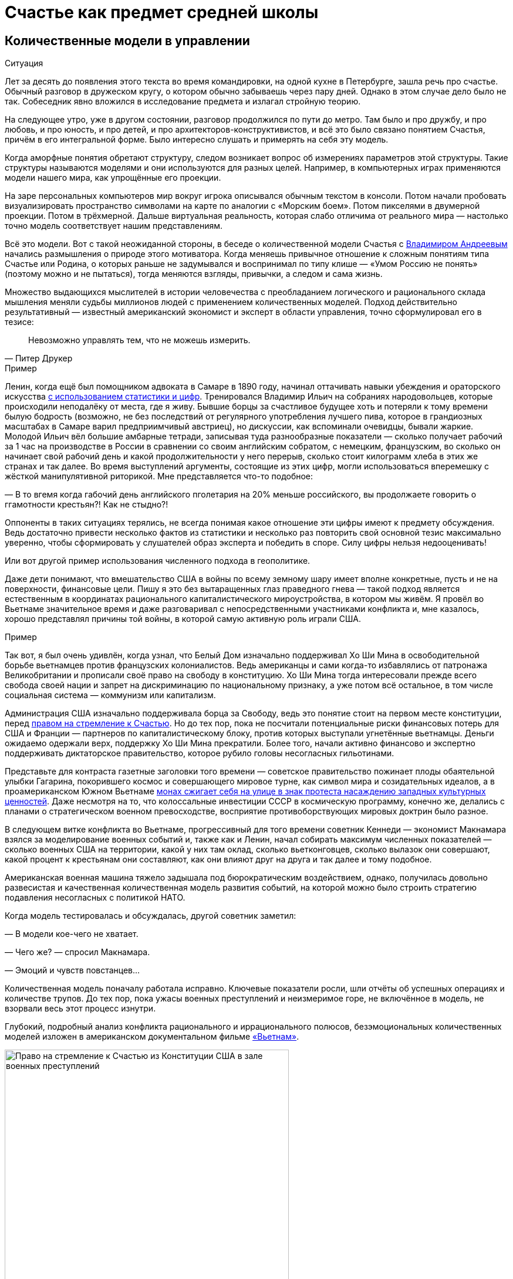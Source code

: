 = Счастье как предмет средней школы
:created-date: 19.06.2023
:publication-date: 10.12.2023
:description: Количественная модель Счастья повышает осознанность. И лучше начинать её применение уже в школьном возрасте.

[#models_in_history]
== Количественные модели в управлении

[sidebar]
.Ситуация
****
Лет за десять до появления этого текста во время командировки, на одной кухне в Петербурге, зашла речь про счастье.
Обычный разговор в дружеском кругу, о котором обычно забываешь через пару дней.
Однако в этом случае дело было не так.
Собеседник явно вложился в исследование предмета и излагал стройную теорию.

На следующее утро, уже в другом состоянии, разговор продолжился по пути до метро.
Там было и про дружбу, и про любовь, и про юность, и про детей, и про архитекторов-конструктивистов, и всё это было связано понятием Счастья, причём в его интегральной форме.
Было интересно слушать и примерять на себя эту модель.
****

Когда аморфные понятия обретают структуру, следом возникает вопрос об измерениях параметров этой структуры.
Такие структуры называются моделями и они используются для разных целей.
Например, в компьютерных играх применяются модели нашего мира, как упрощённые его проекции.

На заре персональных компьютеров мир вокруг игрока описывался обычным текстом в консоли.
Потом начали пробовать визуализировать пространство символами на карте по аналогии с «Морским боем».
Потом пикселями в двумерной проекции.
Потом в трёхмерной.
Дальше виртуальная реальность, которая слабо отличима от реального мира — настолько точно модель соответствует нашим представлениям.

Всё это модели.
Вот с такой неожиданной стороны, в беседе о количественной модели Счастья с xref:p2-100-authors.adoc#andreevvs[Владимиром Андреевым] начались размышления о природе этого мотиватора.
Когда меняешь привычное отношение к сложным понятиям типа Счастье или Родина, о которых раньше не задумывался и воспринимал по типу клише — «Умом Россию не понять» (поэтому можно и не пытаться), тогда меняются взгляды, привычки, а следом и сама жизнь.

Множество выдающихся мыслителей в истории человечества с преобладанием логического и рационального склада мышления меняли судьбы миллионов людей с применением количественных моделей.
Подход действительно результативный — известный американский экономист и эксперт в области управления, точно сформулировал его в тезисе:

[quote,Питер Друкер]
____
Невозможно управлять тем, что не можешь измерить.
____

[sidebar]
.Пример
****
Ленин, когда ещё был помощником адвоката в Самаре в 1890 году, начинал оттачивать навыки убеждения и ораторского искусства https://www.livelib.ru/quote/47266667-lenin-lev-danilkin[с использованием статистики и цифр].
Тренировался Владимир Ильич на собраниях народовольцев, которые происходили неподалёку от места, где я живу.
Бывшие борцы за счастливое будущее хоть и потеряли к тому времени былую бодрость (возможно, не без последствий от регулярного употребления лучшего пива, которое в грандиозных масштабах в Самаре варил предприимчивый австриец), но дискуссии, как вспоминали очевидцы, бывали жаркие.
Молодой Ильич вёл большие амбарные тетради, записывая туда разнообразные показатели — сколько получает рабочий за 1 час на производстве в России в сравнении со своим английским собратом, с немецким, французским, во сколько он начинает свой рабочий день и какой продолжительности у него перерыв, сколько стоит килограмм хлеба в этих же странах и так далее.
Во время выступлений аргументы, состоящие из этих цифр, могли использоваться вперемешку с жёсткой манипулятивной риторикой.
Мне представляется что-то подобное:

— В то вгемя когда габочий день английского пголетария на 20% меньше российского, вы продолжаете говорить о ггамотности крестьян?!
Как не стыдно?!

Оппоненты в таких ситуациях терялись, не всегда понимая какое отношение эти цифры имеют к предмету обсуждения.
Ведь достаточно привести несколько фактов из статистики и несколько раз повторить свой основной тезис максимально уверенно, чтобы сформировать у слушателей образ эксперта и победить в споре.
Силу цифры нельзя недооценивать!
****

Или вот другой пример использования численного подхода в геополитике.

Даже дети понимают, что вмешательство США в войны по всему земному шару имеет вполне конкретные, пусть и не на поверхности, финансовые цели.
Пишу я это без вытаращенных глаз праведного гнева — такой подход является естественным в координатах рационального капиталистического мироустройства, в котором мы живём.
Я провёл во Вьетнаме значительное время и даже разговаривал с непосредственными участниками конфликта и, мне казалось, хорошо представлял причины той войны, в которой самую активную роль играли США.

[sidebar]
.Пример
****
Так вот, я был очень удивлён, когда узнал, что Белый Дом изначально поддерживал Хо Ши Мина в освободительной борьбе вьетнамцев против французских колониалистов.
Ведь американцы и сами когда-то избавлялись от патронажа Великобритании и прописали своё право на свободу в конституцию.
Хо Ши Мина тогда интересовали прежде всего свобода своей нации и запрет на дискриминацию по национальному признаку, а уже потом всё остальное, в том числе социальная система — коммунизм или капитализм.

Администрация США изначально поддерживала борца за Свободу, ведь это понятие стоит на первом месте конституции, перед xref:p1-050-country.adoc#happiness_in_russia[правом на стремление к Счастью].
Но до тех пор, пока не посчитали потенциальные риски финансовых потерь для США и Франции — партнеров по капиталистическому блоку, против которых выступали угнетённые вьетнамцы.
Деньги ожидаемо одержали верх, поддержку Хо Ши Мина прекратили.
Более того, начали активно финансово и экспертно поддерживать диктаторское правительство, которое рубило головы несогласных гильотинами.

Представьте для контраста газетные заголовки того времени — советское правительство пожинает плоды обаятельной улыбки Гагарина, покорившего космос и совершающего мировое турне, как символ мира и созидательных идеалов, а в проамериканском Южном Вьетнаме https://ru.wikipedia.org/wiki/Тхить_Куанг_Дык[монах сжигает себя на улице в знак протеста насаждению западных культурных ценностей].
Даже несмотря на то, что колоссальные инвестиции СССР в космическую программу, конечно же, делались с планами о стратегическом военном превосходстве, восприятие противоборствующих мировых доктрин было разное.

В следующем витке конфликта во Вьетнаме, прогрессивный для того времени советник Кеннеди — экономист Макнамара взялся за моделирование военных событий и, также как и Ленин, начал собирать максимум численных показателей — сколько военных США на территории, какой у них там оклад, сколько вьетконговцев, сколько вылазок они совершают, какой процент к крестьянам они составляют, как они влияют друг на друга и так далее и тому подобное.

Американская военная машина тяжело задышала под бюрократическим воздействием, однако, получилась довольно развесистая и качественная количественная модель развития событий, на которой можно было строить стратегию подавления несогласных с политикой НАТО.

Когда модель тестировалась и обсуждалась, другой советник заметил:

— В модели кое-чего не хватает.

— Чего же? — спросил Макнамара.

— Эмоций и чувств повстанцев...

Количественная модель поначалу работала исправно.
Ключевые показатели росли, шли отчёты об успешных операциях и количестве трупов.
До тех пор, пока ужасы военных преступлений и неизмеримое горе, не включённое в модель, не взорвали весь этот процесс изнутри.
****

Глубокий, подробный анализ конфликта рационального и иррационального полюсов, безэмоциональных количественных моделей изложен в американском документальном фильме https://www.kinopoisk.ru/series/775289/[«Вьетнам»].

.Право на стремление к Счастью из Конституции США в зале военных преступлений.
image::usa.jpg[Право на стремление к Счастью из Конституции США в зале военных преступлений, width=75%]

И чтобы даже близко не повторять ошибок прошлого, хочется создать модель для управления своей жизнью и, возможно, общества, начав с главного.
С неизмеримого Счастья.
Объединить в себе Рациональное и Иррациональное начало.
Как логическое и естественное продолжение xref:p2-110-system.adoc[персональной системы ценностей предыдущей главы].

Сделать это открыто, с учётом множества разных взглядов, оценок, мнений и сценариев возможного использования.
Понимая, что модель является лишь ещё одним инструментом для принятия решений на жизненном пути.
Модель, в которой есть место для чувств, любви и чуда.

А открытые количественные модели снижают риски манипулятивных техник.

Следующая часть написана автором модели и стилистически отличается.

[#brief_happiness_model]
== Модель «Счастья» в одной статье (xref:p2-100-authors.adoc#andreevvs[Владимир Андреев])

Говорить о Счастье «вообще» достаточно сложно, это очень обширная тема, которая за многовековую историю накопила огромное количество интерпретаций.
Для конструктивного обсуждения необходимо иметь «модель счастья», базирующуюся на определенных аксиомах, с которыми все участники обсуждения согласны.
Далее можно обсуждать качество модели, ее адекватность,способы практического применения и пр.
В качестве такой модели я бы предложил использовать модель, разработанную в конце 90-х, начале 2000-х годов, неформальной группой питерских исследователей под названием «Геймификация (игрофикация) жизни», которая на мой взгляд достаточно полна и вполне подходит в качестве рабочей гипотезы.

Базовые постулаты модели:

. В основе лежит идея, сформулированная еще Аристотелем в «Никомаховой этике», что Счастье — это категория, которая формулирует конечную цель любых человеческих устремлений.
Любая частная цель, является ее подцелью.
Счастье — самоцель жизни.
При этом мы не интерпретируем феноменологического содержания счастья, специфическое наполнение этой конечной цели может (и даже должно) быть абсолютно индивидуальным;
. Счастье (опять же, согласно Аристотеля и развивающего эту тему Даниэля Канемана) имеет два очень разных проявления или фактора.
Сиюминутное или «ситуативное счастье» в моменте: «Я сейчас абсолютно счастлив» (гедонистический аспект или счастье испытывающего Я) — Experienced Wellbeing, и, «интегральное счастье» как нарратив — история жизни, набор фактов и устойчивых характеристик личности, которые могут характеризовать его жизнь как счастливую или наоборот: «Я прожил счастливую жизнь» (эвдемонический аспект, или счастье помнящего Я) — Remembering of Wellbeing.
Модель включает в себя анализ взаимовлияния этих факторов и их взаимную динамику.
. Оба фактора возможно оценить количественно.
Это обычно вызывает бурные возражения, но, если вдуматься, это вполне интуитивно понятно — мы всегда можем оценить, насколько нам хорошо-плохо в настоящий момент, и насколько наша жизнь в целом хороша-плоха в сравнении с идеалом.
Способы оценки уровня «Счастья», по сути, и являются содержанием или, если хотите, know-how модели.
Для того, чтобы подчеркнуть мерность факторов и конкретизировать предмет обсуждения, говоря про счастье мы всегда будем говорить либо про «ситуативный уровень счастья» (на сколько я счастлив в моменте) или про «интегральный уровень счастья» (на сколько я счастлив в целом, удовлетворен собой и обстоятельствами своей жизни).
При этом ситуативный и интегральный уровни Счастья очень часто не совпадают — мне может быть очень хорошо сейчас, в моменте, но в целом жизнь складывается не очень удовлетворительно или наоборот, сейчас я испытываю страдания, но в целом моя жизнь меня вполне устраивает.
. Мы разделяем воззрения авторов, так называемых, вертикальных моделей развития (Яна Гебстера, Абрахама Маслоу, Клера Уильяма Грейвза, Кена Уилбера и пр.) о том, что в процессе развития человек последовательно проходит через уровни, каждый из которых качественно отличается от предыдущих.
Переход между уровнями сопровождается «кризисом развития», который приводит к фундаментальному изменению основных принципов жизни и способов развития, и переходу на качественно иные стратегии поведения (например, кризис взросления приводит к радикально новой стратегии — самостоятельному целеполаганию и необходимости самообеспечения).

Далее очень краткое тезисное изложение сути модели:

Уровень ситуативного счастья достаточно точно, при наличии навыка и развитого эмоционального интеллекта, можно оценить по текущему эмоциональному состоянию.
На шкале от -10 — абсолютный страх, ужас, до +10 — блаженство.
Модель описывает структуру эмоционального разнообразия — базовых эмоций, их характерных паттернов и способ определения текущего эмоционального состояния.

Оценка уровня интегрального счастья гораздо более субъективна, так как связана с национальными, религиозными, социальными и прочими особенностями, в которой формируется личность.
Например, идеальный жизненный путь буддийского монаха и европейского предпринимателя будут радикально отличаться, но и тут можно выделить некоторые достаточно универсальные критерии:

* физическое и психическое здоровье человека, возможность формировать условия комфорта, способность испытывать положительные состояния в процессе физической активности и пр.;
* уровень социальных связей, друзья, семья и личное окружение человека, коммуникационные способности;
* работоспособность, продуктивность, профессиональные качества, личные достижения и успехи;
* умение управлять своими эмоциями и психологическое благополучие;
* интеллектуальные и творческие способности, степень их реализации;
* осознание собственных целей, видение жизненных перспектив, осознание и ощущение осмысленности жизни и личностная гармония;
* наличие любви и духовные характеристики, открытость личности.

Можно даже сформулировать несколько универсальных количественных характеристик, например:

* степень «авторства» в определении линии собственной жизни, процент количества решений о формировании обстоятельств жизни, которые человек принимает самостоятельно, и которые ему навязываются извне;
* уровень оптимизма — какую часть окружающего мира человек воспринимает позитивно;
* неплохой количественной оценкой интегрального счастья может служить уровень ассертивности и некоторые другие психологические характеристики личности.

Человек (по своей природе) стремится к максимально возможному ситуативному тону, предпочитая позитивные эмоциональные состояния, негативным.
Эволюционно система подкрепления мозга (reward system), которая ответственна за получение позитивных эмоций, настроена на поощрение поведения способствующего максимальному выживанию индивида, рода и вида в целом, то есть улучшению жизненной истории — повышению уровня интегрального счастья.
То есть, человек получает позитивные эмоции в моменты, способствующие повышению уровня интегрального счастья.
Мы не рассматриваем психические патологии, которые приводят к аберрациям в поведении.
Поощряются ситуации:

* удовлетворения физиологических потребностей и ситуаций улучшающих физическое состояние (физический уровень);
* общение, расширение социальных связей, дружба (социально-коммуникативный уровень);
* ситуации улучшения материального обеспечения, достижения, результативная деятельность (уровень реализации);
* исследовательское поведение, интерес, ситуации изменения ландшафта, богатство переживаний (эмоциональный уровень);
* узнавание нового, любые ситуации творчества, созидание нового (интеллектуально-творческий уровень);
* инсайты относительно своих целей, осознавание предназначения и значимости своей деятельности (уровень смысла);
* проявление любви, акты бескорыстия (духовный уровень).

Все эти направления деятельности способствуют как сиюминутному повышению уровня ситуативного счастья, так и улучшению жизненной истории — повышению уровня интегрального тона.
В описываемой модели мы выделяем эти семь уровней как семь базовых линии развития личности.

Природно, человек устроен очень гармонично, он получает позитивные эмоции при «правильном поведении», однако это касалось человека до возникновения развитой цивилизации.
Мозг эволюционирует очень медленно, и не успевает адаптироваться к радикальным изменениям.
Поэтому сегодня имеется огромное количество ситуаций, подкрепляемых психофизиологически (порождающих позитивные ощущения — ситуации высокого уровня ситуативного счастья), но не способствующих повышению уровня интегрально счастья.
Это:

* употребление наркотиков, алкоголя, табака и пр.
прямых внешних аналогов элементов формирующих состояния удовольствия в системе подкрепления;
* употребления высококалорийной, легкоусвояемой пищи, приводящие к ухудшению здоровья;
* охота за новыми и новыми впечатлениями и сокращение времени контролируемого внимания — информационные потоки социальных сетей типа твиттера и тик-тока;
* большое количество случайных неглубоких коммуникаций, не подкреплённых реальным опытом развития взаимодействия;
* высоко-адреналиновые развлечения, приводящие к адреналиновой зависимости и другие источники возникновения зависимостей и пр.

Все перечисленные способы получения «легкодоступной, короткой радости», создавая ощущение удовольствия, приводят к обратному эффекту — понижению уровня интегрального интегрального счастья (делают человека менее счастливым в длительной перспективе), в связи с чем современный человек вынужден тренировать дисциплину избегания подобных способов получения радости, что требует наличия сильной воли и глубокого контроля собственного поведения.
При соблюдении этих условий (избегании «дешевых удовольствий») можно сформулировать основную формулу Счастья следующим образом: чем больше мы получаем конструктивного удовольствия в жизни (повышаем ситуативный уровень счастья), тем выше наш уровень интегрального счастья.
Что на математическом языке означает: Уровень ситуативного счастья является производной от интегрального.
И, соответственно, уровень интегрального счастья является интегралом от ситуативного = чем быстрее повышается наш уровень интегрального счастья, тем большее удовольствие мы испытываем в моменте и наоборот, чем быстрее падает уровень интегрального счастья, тем негативнее переживаемые эмоции.

Природа восприятия счастья дифференциальна.
Мы испытываем позитивные эмоции не от высокого уровня интегрального счастья как такового, а именно от его повышения.
То есть, если наша жизнь достаточно счастлива (уровень интегрального счастья высокий), но ничего в ней не меняется, то мы не испытываем ощущения Счастья (уровень ситуативного счастья средний, а иногда и отрицательный).
Это подтверждается исследованиями, например, парадокс Истерлина показывает, что с определенного уровня повышение достатка перестает коррелировать с субъективным ощущением Счастья.
Попробуйте долго есть какую-то очень вкусную еду, через определенное время она перестанет вас радовать.
Таким образом для поддержания устойчивого ощущения Счастья (поддержки высокого уровня ситуативного счастья) необходимо не только тщательно следить за качеством получаемых удовольствий, но и НЕПРЕРЫВНО РАЗВИВАТЬСЯ.

Несколько парадоксальным в рамках данной модели выглядит период детства, который традиционно воспринимается как наиболее счастливый период жизни.
Ведь интегральный уровень счастья ребёнка (в соответствии с данными выше способами его оценки) достаточно невысокий.
Однако, детство — это период максимального развития, и скорость повышения уровня интегрального счастья увеличивается с максимальной скоростью.
То есть в детстве ситуации высокого уровня ситуативного тона (связанного с моментами развития) случаются максимально часто, что и создает субъективное ощущение почти непрерывного Счастья, особенно в воспоминаниях.

.Модель развития ПЭРЛ (Прогрессия Этапов Развития Личности) и структура мета-навыков
image::perl.png[Модель развития ПЭРЛ (Прогрессия Этапов Развития Личности) и структура мета-навыков]

Согласно вертикальным моделям, развитие в рамках одного уровня имеет потенциальный предел, без преодоления кризисов развития радикальный прогресс становится невозможным и человек начинает испытывать скуку.
Для непрерывного развития необходимо своевременно преодолевать кризисы развития и переходить на очередной уровень.
Модель включает восемь уровней и семь кризисов соответственно, каждый из которых характеризует количественную оценку уровня интегрального тона:

. Уровень «Беспомощности», на этом уровне ребенок полностью зависит от внешнего ухода, даже на уровне простейших физических действий, выходом из этого уровня является кризис «Самообслуживания», сенситивный период преодоления этого кризиса 2-3 года.
Уровень интегрального счастья на уровне беспомощности 0-5.
. Зависимость: на этом уровне ребёнок способен к самостоятельному физическому выживанию при наличии необходимых ресурсов (еды, одежды, тепла), но нуждается в опеке родителей при взаимодействии в социуме.
Кризис «Социализации», сенситивный период 4-7 лет, уровень тона 5-15.
Задержка на первых двух уровнях требует постоянной опеки, без которой человек не способен к самостоятельному выживанию.
. Подчинение: на этом уровне ребёнок способен вписываться в социальную структуру, но полностью зависит от группы и её лидеров, отсутствует способность к самостоятельному целеполаганию.
Кризис «Самостоятельности», сенситивный период 8-12 лет, уровень тона 15-25.
Задержка на этом уровне формирует личность, которая полностью зависит от управляющей группы и воли лидера, например, нижние уровни в иерархических структурах, с жестко формализованными правилами взаимодействия (авторитарные организации, секты, преступные группы и пр.).
. Необходимость: способность к самостоятельному выживанию и самоопределению в рамках стереотипов социальной группы.
На этом уровне пребывает большинство населения, особенность жизни на этом уровне заключается в восприятии практически любой активности как необходимости, для обеспечения «нормального» уровня существования, в рамках стандарта социального окружения.
На этом уровне закрепляется существенная часть населения.
Кризис «Интереса», сенситивный период 12-18 лет, уровень тона 25-40.
. Увлекающаяся личность: на этом уровне формируется проактивный интерес к жизни, увлечения, нетривиальное целеполагание, стремление к развитию, способность выйти за границы стереотипов социальной группы.
Типичный представитель студент старшего курса.
Наиболее социально активная, конструктивная и достаточно многочисленная часть населения.
Кризис «Интеграции», сенситивный период 28-45 лет, уровень тона 40-60.
. Интегрированная личность: обретение «своего дела», наличие собственного уникального жизненного проекта, концентрация на нём, выход за границы индивидуального целеполагания, лидерство.
Единицы процентов населения.
Кризис «Смысла», сенситивный период 45+ лет, уровень тона 60-80.
. Реализация Смысла: Экстериоризация личности, осознание смысла жизни и подчинение жизни процессу его реализации.
Лидеры мнений, духовные вожди, лучшие люди человечества.
Говорить про этот уровень достаточно сложно в силу отсутствия личного опыта общения с такого рода личностями.
Кризис «Просветление», сенситивный период ?
лет, уровень тона 80-95.
. Совершенство.
Абсолютное счастье.
Уровень просветлённого или святого в мировых религиях.
К сожалению, светские идеологии нам такого образа не нарисовали.
Ни формально описать признаки этого уровня, ни сформулировать условия перехода на него, мы, естественно, не готовы.

Предложенная модель позволяет достаточно быстро определить уровень интегрального счастья по ключевым стереотипам поведения человека.
Однако, необходимо учитывать индивидуальные генетические особенности, например, интенсивности работы дофаминовой подсистемы, или фонового уровня серотонина.
У людей с повышенными или заниженными характеристиками внешние проявления могут отличаться от типовых сценариев.

Итого: Счастье — это такой способ организации жизни, который позволяет обеспечить оптимальное развитие на протяжении всей жизни, на всех линиях развития, с учётом индивидуальных особенностей личности, своевременное преодоление кризиса развития и максимизации уровня ситуативного счастья в каждый момент как следствие.

Что делать?
Модель также содержит описание структуры мета-компетенций (Soft Skills), которые необходимы для преодоления соответствующего кризиса, на 7 базовых линиях развития и соответствующих видах интеллекта: физического, коммуникативно-социального, интеллекта реализации, эмоционального, творческого, интеллекта целостности и духовного интеллекта.
А также достаточно проработанную методику преодоления кризиса «Интеграции» — ключевого кризиса, преодоление которого открывает бесконечные перспективы дальнейшего развития для взрослого человека.

Описанная модель не является законченным, окончательно оформленным комплексом знаний, а является лишь началом, задающим рамки дальнейшего развития идей о формировании среды, которая обеспечит внятную и достаточно проработанную структуру и методики повышения тона для всех желающих идти по этому пути.

[#model_in_practice]
== Практическое применение (xref:p2-100-authors.adoc#bongiozzo[Сергей Поляков])

Подробнее ознакомиться с моделью можно в одноимённой https://www.livelib.ru/work/1008288064-model-kolichestvennoj-otsenki-urovnya-schastya-vladimir-andreev[книге Владимира Андреева].
Она бесплатная и общедоступная.
Автору можно задать https://t.me/bongiozzo_discussion[уточняющие вопросы в Telegram группе].

Даже без практического применения модели в информационных системах периодически вспоминать о ней и визуализировать в своём сознании, для меня лично, было полезно и влияло на мой образ жизни.

Когда модель уже присутствует в сознании, к ней всё чаще возвращаешься, появляется осознанность: «А на каком уровне я нахожусь?
Испытывал ли я моменты счастья, присущие этому уровню?
Можно ли увеличить их количество?»
Начинаешь чаще подмечать: «Вот сейчас был момент настоящего счастья!»
И даже пытаешься его оценить :-)

Лучше осознаёшь xref:p1-030-time.adoc#awareness_and_addictions[влияние зависимостей от модификаторов состояния].
Спустя пару дней после бурной вечеринки, представляя свой график эмоционального тона до, во время и после, наглядно видно — какой был изначально настрой и почему?
Как ты собирал моменты счастья и было ли это Счастьем?
Сколько ты терял этих моментов после?

Возможно, эта модель — наиболее действенный инструмент для взвешенного ведения диалога в совсем сложных ситуациях, где раньше согласие было найти затруднительно.

Можно порассуждать с взрослеющими детьми о том, какие модели поведения дают на протяжении жизни больше моментов счастья высокого уровня.
Темы могут быть совершенно разные — от «залипания» в гаджетах до непростых вопросов, поднимаемых современным обществом, как xref:p1-030-time.adoc#lgbt_blm[однополые отношения].
Можно прикидывать графики недели, года, десятилетий, не уходя в неочевидные для подростков догмы.
Не передавливая строящееся сознание собственными эмоциями.
При этом повышая осознанность и сокращая риски возможных манипуляций.

В домовых чатах и разговорах с соседями можно в разной форме задаваться вопросом — у кого моментов счастья будет больше за год?
У тех, кто вкладывается в свой дом сам, или у тех, кто ищет виноватых?

Понимаешь, что особенный прилив ощущается не в постоянном нахождении на высоком уровне тона (плато), а именно в моменты его роста.
А это означает, что без периодических упадков в моральном настрое не будет новых моментов Счастья.
И не стоит так уж клеймить себя за временные слабости.

Упал — встань и иди дальше.
Так и должно быть.

В моей жизни уже произошли тысячи моментов счастья, которые я начал систематизировать, и если не случится чего-то непредвиденного — надеюсь, будут случаться дальше.
Интеграл по эмоциональному тону растёт, а значит и жизнь становится счастливее :-)

Чаще начинаешь задумываться о грядущих вызовах.
Кризис «Интеграции» мне, как будто бы, удалось пройти благодаря тому, что занимаюсь своим любимым делом, созданием информационных систем, всю жизнь.
Считаю, что xref:p1-020-call.adoc#frequent_happiness[следую своему Призванию].

Но и кризис «Смысла», надеюсь, в какой-то момент отступит благодаря https://www.livelib.ru/review/4226059-skazat-zhizni-da-psiholog-v-kontslagere-sbornik-viktor-frankl[прочтению книг с ответом на этот вопрос], работе с собой.
А также процессу коллективного создания этого текста.
Буквально, испытываю удовольствие и моменты тихого счастья от его написания.

[#happiness_in_school]
== Счастье, как предмет средней школы

Разбор природы ситуативного тона счастья с визуализацией количественной модели может оказаться доходчивее для подростков, чем занудное морализаторство, которому нет доверия.
Дети, которые уже прошли через кризис «Социализации» и «Самостоятельности» и знают о существовании грядущих кризисов себя почувствуют в своей тарелке — это же понятный процесс «прокачки персонажа», извините, развития уровня героя в компьютерной игре.
Кризисы как «боссы» уже заранее известны, навыки для их прохождения расписаны.
Ради каких бонусов этим заниматься — тоже понятно.
Все хотят быть счастливыми.
Не видел детей, которые хотели бы быть несчастными.
Всё понятно — можно учиться осознанности и прокачиваться.

На людей с определённым типом мышления такой подход, а ещё лучше — предмет в школе, может оказать куда более сильное воздействие, чем занудные предупреждения о вреде алкоголя или картинки-пугалки на пачках сигарет.
Эти подходы зачастую имеют обратный эффект с закреплением моментов счастья от бунта Плохого Парня (или Плохой Девочки).
Думается, что когда подросток разобрал ощущения от уже знакомых ему моментов счастья и причин их возникновения, пропустил их через себя и начал пробовать задавать себе важные вопросы, вероятно, рисков в будущем у него станет меньше.
Совсем глупым быть не круто.
Как минимум, хорошо бы избежать закрепления физиологических зависимостей до завершения формирования организма.

[sidebar]
.Ситуация
****
Моему 12-летнему сыну вполне «зашла» https://www.livelib.ru/review/4050400-ponyatnaya-filosofiya-s-peterom-ekbergom-i-svenom-nurdkvistom-peter-ekberg[книга «Понятная философия»], где детей учат задаваться важными вопросами, например, о Счастье как о Смысле жизни.
После прочтения с ним вполне стало возможным обсуждать действительно серьёзные темы.

Во время совместных поездок семьёй любим слушать аудиокниги.
Уже после «Понятной философии» поехали на машине в Питер из Самары и слушали https://www.livelib.ru/review/4201003-chto-delat-esli-2-prodolzhenie-polyubivshejsya-i-ochen-poleznoj-knigi-lyudmila-petranovskaya[практическое пособие осознанности для детей «Что делать, если...2»].
Юморная и мега полезная книга.
Мне было особенно интересно для каждой главы, после обозначения темы, ставить книгу на паузу и слушать мнения детей о том, «Что делать?», а потом уже включать разъяснения психолога и сравнивать.

Было очень здорово — настоящее счастье!
****

[#saints_in_russia]
== Просветлённые люди Новой Истории в России

Обозначенные на 8-м уровне святые дают максимально высокий ориентир развития личности.
Наверняка образ просветлённого человека у каждого будет свой, у меня таких, скорее, не было изначально.
Понятно, что выше над ними только Духовный Идеал.
Для православных — образ Христа, для мусульман — Аллах, единый Бог, буддистами приготовлен набор готовых практик достижения баланса и просветления (нирваны), атеистам — сложнее всего.
xref:p1-020-call.adoc#mbti_personalities[Думается, что отношение к идеалам зависит от психотипа].
Хотя xref:p2-110-system.adoc#finding_god[окружение, в котором родился и живёшь], имеет самое критическое значение.

Видится, что у христиан есть важное преимущество в этой модели Пути Этапов Развития Личности.
Фора состоит в том, что каждый уже изначально создан по образу и подобию идеала.
Бог внутри каждого христианина.
Ты сам являешься идеалом и нужно лишь постоянно отчищаться от досадного внешнего воздействия.
Очень важная мысль для ощущения динамики в контексте Счастья.

Достигнуть идеала, 99%, не получится, но вокруг нас достаточно примеров, приблизившихся максимально.

Каким образом достигали просветления православные святые узнать xref:p2-110-system.adoc#noble_curiosity[любопытно].
Не в ветхозаветное время, а в новую историю последних 200 лет эти просветлённые люди жили в наших городах — в Сарове https://ru.wikipedia.org/wiki/Серафим_Саровский[Серафим Саровский], в Санкт-Петербурге https://ru.wikipedia.org/wiki/Иоанн_Кронштадтский[Иоанн Кронштадтский] и https://ru.wikipedia.org/wiki/Серафим_Вырицкий[Серафим Вырицкий].
В https://azbyka.ru/otechnik/Ioann_Kronshtadtskij/dnevnik/[дневниках Иоанна Кронштадтского] предстаёт реальный, а не нарисованный человек.
В последние годы неимоверно страдающий от болезней, падающий, поднимающийся, не прекращающий движение к идеалу.

Особенно важно в школах, в начале пути, показывать реальных людей, а не идеализированные и оттого безжизненные образы.

[quote, Иоанн Кронштадтский]
____
Не истреблять этой книги и по смерти моей: может быть, кто-нибудь найдется подобный мне по мыслям и по чувству и покажет свое глубокое сочувствие написанному в этой книге, если не всему, чего я и не смею надеяться (потому что могут найтись здесь, при строгой критике, и ошибки), то по крайней мере некоторым местам ее. Всё хорошее и справедливое в этой книге почитаю не своим, а Божиим, так как мы не способны помыслить что от себя, как бы от себя, но способность наша от Бога. Мои только ошибки и недостатки.
____

Узнаёшь о глубоких, фундаментальных практиках поиска смысла и гармонии, которым следовали наши соотечественники — https://ru.wikipedia.org/wiki/Исихазм[Исихазм], https://ru.wikipedia.org/wiki/Аскеза[Аскетика].

Как минимум, любопытно о них узнать, даже если им не следовать.
Практически уверен, что русские больше знают о буддизме, чем о существовании родных практик :-)

[#hidden_possibilities]
== Сопротивляемость манипуляциям и скрытые возможности организма

Предположим, что навыки критического мышления и осознанности на предмете разбора состояния счастья в школе прошли.
Тогда уже можно переходить к более серьёзным вызовам, с которыми сталкивается наше поколение.
Эти же навыки помогут в моменте противостоять манипуляциям, которые будет всё легче запускать в цифровом обществе с лавинообразным развитием технологий генеративного искусственного интеллекта.
Есть практики такой защиты от внешнего вмешательства через повышение осознанности.
https://www.livelib.ru/quote/47052949-strategicheskaya-psihologiya-globalizatsii-psihologiya-chelovecheskogo-kapitala[Учить защищаться необходимо уже с детских лет, о чём писали эксперты практически 20 лет назад]:

[quote]
____
Сегодня ни государство, ни общество не могут защитить человека от разрушительного влияния искушений, которые неконтролируемо предоставляет всемирная паутина, жёлтая пресса, развитие химии наркотических веществ.

Только сам человек может это сделать, научившись регулировать, контролировать свои чувства и действия, управлять своим поведением и заниматься собственным воспитанием.

Именно этому надо учить в учебных заведениях, как когда-то учили ориентироваться в лесу, добывать огонь, избегать опасностей по запаху и шуму.

А всё это значит, что надо учить психологической технологии свободы с детских лет, чтобы уберечь и умножить человеческий капитал страны.
Свободный человек — человек, защищённый от искушений глобализации и извлекающий пользу из её возможностей.

Необходимо открыть юридическое право на свободу как психологию свободного поведения.
____

Развитие осознанности может не только защищать от манипуляций, но и помочь прочувствовать границы собственных возможностей и превосходить их — один из примеров можно видеть в фильме по реальным событиям https://www.kinopoisk.ru/film/1112295/[«Один вдох»].

Если предмета о природе Счастье в школе пока нет, то, на мой взгляд, его стоит сделать.

Главы в этой части текста должны иметь практический опыт, и моя жена решила поделиться своим изобретением, которое могло бы стать практическим занятием на уроке.

[#dragon_gadget]
== Дракон Гад-Жет (xref:p2-100-authors.adoc#liu_la[Людмила Полякова])

Залипание в сетях и гаджетах у сына — сейчас самая активная ситуация у нас в доме, которая вызывает большую тревогу и противодействие с моей стороны как мамы.
Беседы, и ограничения, и попытки переключения на другие занятия — используется всё, но работает неэффективно: создает такую тягостную атмосферу какой-то вымученности, все устают от бесконечной борьбы.
Часто сын в ответ на наши нравоучения или обсуждения ситуации просто физически затыкает себе уши.
Все теории и концепции в его мире фантазий пока не приживаются.
Живя в мире мифов и супергероев, которые дерутся и побеждают, воображая сражения перед сном, сын не выдерживает такого объема занудства и разговоров с ним на языке как будто с другой планеты.
Он прекрасно понимает, что гаджеты плохо — пожирают время и мозги, а как справиться не знает и не справляется, разрываясь между чувством вины и острым желанием влезть в параллельный мир и отпустить контроль и нервы.
И когда в работе с коллегами я поняла, что мне самой понятнее и органичнее говорить о жизни и проблемах через метафоры и образы — я подумала, что общаться на важные темы с сыном надо на языке его мира.
Опредметить объект его страшных мучений и мощных удовольствий.

Тогда я придумала игру в Дракона.
Идея с нашими внутренними драконами не нова, но в свете интересов сына очень актуальна.
Гаджеты — это его дракон.
Он — воин.
Можно нарисовать своего Дракона, подумать, какой он.
А себе выбрать доспехи, придумать супер-способности.
И понять, как победить своего Дракона, какие сильные и слабые стороны у него.
Кто кого побеждает сегодня.
А потом перейти к более конструктивному взаимодействию — подружиться с ним, принять его, увидеть, зачем на самом деле нужен Дракон.
Пока рисуешь, можно, например, посмотреть ролики в сети о том, как рисовать самые мощные доспехи.
Это тоже наш Дракон с его положительными чертами.
Главное, чтобы эти догадки и открытия ребенок делал сам — его надо просто вести, просто быть помощником в пути.

.Дракон Гад-Жет
image::dragon_gadget.jpg[Дракон Гад-Жет, width=75%]

У сына получился дракон Гад-Жет.
Повесим картину на стенку, будем рассматривать, знакомиться.
Думаю, надо пойти нарисовать своих драконов и выбрать доспехи — посмотреть на них самой и показать сыну, что у меня все это тоже есть.

Есть большое количество альтернатив, как конвертировать зависимость от гаджетов во что-то созидательное, например, отдать в школу программирования.
Мой текст не про все в мире способы решения этой задачи/проблемы (у всех по-разному), и не про самый эффективный тоже.
Это просто история о том, что можно с ребенком говорить на его языке, и не бояться ему сказать про своих тараканов.
Смысл в этом.
Это про общение ребёнка и родителя, про контакт.
Школа программирования, между тем — прекрасная идея.
Очень нужное место для подростка, когда для него сверстники становятся гораздо важнее родителей.
Это возможность сформировать правильное окружение, тот "бульон", которым он будет пропитываться.

[#draw_and_animate]
== Нарисовать мультфильм (xref:p2-100-authors.adoc#bongiozzo[Сергей Поляков])

// Link to Anton's Happiness story

От себя могу лишь добавить, что отбор игр (никаких шутеров), контроль времени на телефоне и компьютере был настроен изначально.

Но у сына есть друзья со своими приставками и телефонами.
Вокруг стоят колонки Алисы, оттягивающие внимание.
Какая-то смекалка собственная по обходу запретов.
И это неплохо.
Нет цели загнать ребёнка в жёсткий контроль и ограничения — пусть пробует разное и ищет.
Но хочется сформировать глубинное понимание — играя в шутер ты соревнуешься в убийстве виртуальных (пока) персонажей и нарабатываешь эти навыки.
Зачем?
Что дальше?
Стоит разобраться в ощущениях удовольствия от этого процесса.

Зависимости от алкоголя или никотина, вред от которых нам был очевиден, могут быть «цветочками» по сравнению с поведенческими зависимостями подрастающего поколения, которое напрямую удовлетворяет центр удовольствия, теряет уйму времени и мало что создаёт в реальности.

Каких-то рисков в том, чтобы ещё в школе начать всерьёз говорить о природе счастья и зависимостей, вводить количественные модели — я лично, не вижу.
Но хотелось бы, руководствуясь принципом «Не навреди», услышать мнения от людей с другим типом мышления.
Любые этические риски необходимо учесть и разработать наглядный материал для подготовки детей к осознанной счастливой жизни с целями в виде духовных идеалов xref:p2-110-system.adoc#polarization[без поляризации].

На мой взгляд отлично повышает осознанность https://www.kinopoisk.ru/film/645118/[мультфильм «Головоломка»], который дети тоже очень любят.
Базовые эмоции, их природа, зависимость друг от друга — великолепно преподнесено.
Хорошо бы создать забавный мультик про преодоление кризисов.
Хотя бы до 7-го.
Представить зависимости, которые подстерегают каждого и норовят стащить с пути.
Обыграть необходимые навыки, которые потребуются.
Главное — не сделать мульт занудным :-)

А может быть лучше сделать спектакль?

[sidebar]
Начато: {created-date},
Опубликовано: {publication-date},
Исправлено (ISO): {docdate}.
